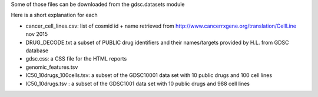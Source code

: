 Some of those files can be downloaded
from the gdsc.datasets module 

Here is a short explanation for each

* cancer_cell_lines.csv: list of cosmid id + name retrieved from
  http://www.cancerrxgene.org/translation/CellLine nov 2015
* DRUG_DECODE.txt a subset of PUBLIC drug identifiers and their names/targets
  provided by H.L. from GDSC database
* gdsc.css: a CSS file for the HTML reports
* genomic_features.tsv
* IC50_10drugs_100cells.tsv: a subset of the GDSC10001 data set with 10 public
  drugs and 100 cell lines
* IC50_10drugs.tsv : a subset of the GDSC1001 data set with 10 public drugs and
  988 cell lines

